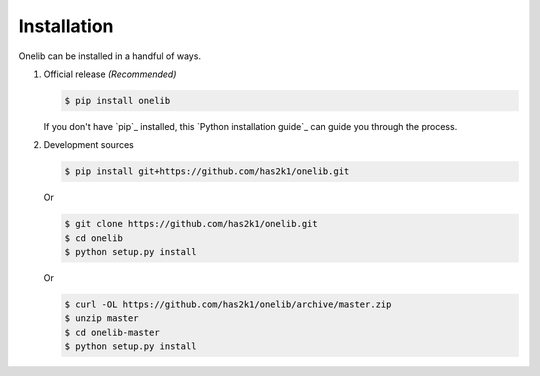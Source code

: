 Installation
============

Onelib can be installed in a handful of ways.

1. Official release *(Recommended)*

   .. code-block:: console

       $ pip install onelib

   If you don't have `pip`_ installed, this `Python installation guide`_
   can guide you through the process.


2. Development sources

   .. code-block:: console

       $ pip install git+https://github.com/has2k1/onelib.git

   Or

   .. code-block:: console

       $ git clone https://github.com/has2k1/onelib.git
       $ cd onelib
       $ python setup.py install

   Or

   .. code-block:: console

       $ curl -OL https://github.com/has2k1/onelib/archive/master.zip
       $ unzip master
       $ cd onelib-master
       $ python setup.py install
